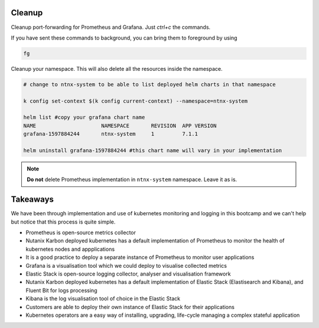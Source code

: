 .. _cleanup:

.. title:: Cleaning up your namespace and Grafana installation

--------
Cleanup
--------

Cleanup port-forwarding for Prometheus and Grafana. Just `ctrl+c` the commands.

If you have sent these commands to background, you can bring them to foreground by using

.. code-block:: bash

 fg

Cleanup your namespace. This will also delete all the resources inside the namespace.

.. code-block:: bash

 # change to ntnx-system to be able to list deployed helm charts in that namespace

 k config set-context $(k config current-context) --namespace=ntnx-system

 helm list #copy your grafana chart name
 NAME              	  NAMESPACE  	  REVISION  APP VERSION
 grafana-1597884244	  ntnx-system	  1         7.1.1

 helm uninstall grafana-1597884244 #this chart name will vary in your implementation

.. note::

	**Do not** delete Prometheus implementation in ``ntnx-system`` namespace. Leave it as is.

----------------
Takeaways
----------------

We have been through implementation and use of kubernetes monitoring and logging in this bootcamp and we can't help but notice that
this process is quite simple.

- Prometheus is open-source metrics collector
- Nutanix Karbon deployed kubernetes has a default implementation of Prometheus to monitor the health of kubernetes nodes and appplications
- It is a good practice to deploy a separate instance of Prometheus to monitor user applications
- Grafana is a visualisation tool which we could deploy to visualise collected metrics
- Elastic Stack is open-source logging collector, analyser and visualisation framework
- Nutanix Karbon deployed kubernetes has a default implementation of Elastic Stack (Elastisearch and Kibana), and Fluent Bit for logs processing
- Kibana is the log visualisation tool of choice in the Elastic Stack
- Customers are able to deploy their own instance of Elastic Stack for their applications
- Kubernetes operators are a easy way of installing, upgrading, life-cycle managing a complex stateful application
